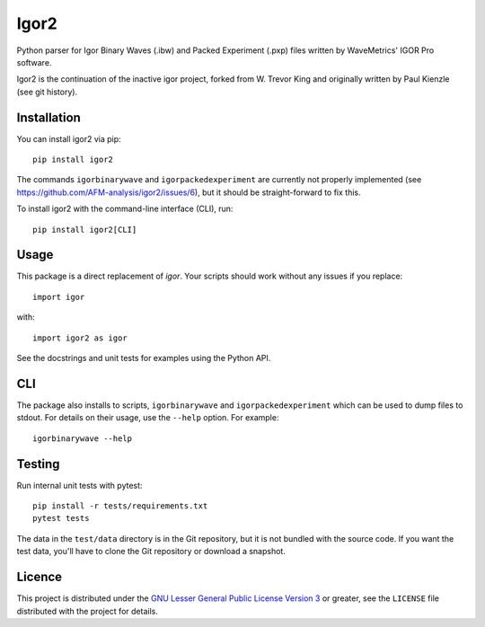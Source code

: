 Igor2
=====

|PyPI Version| |Build Status| |Coverage Status|


Python parser for Igor Binary Waves (.ibw) and Packed Experiment
(.pxp) files written by WaveMetrics' IGOR Pro software.

Igor2 is the continuation of the inactive igor project, forked
from W. Trevor King and originally written by Paul Kienzle (see
git history).

Installation
------------
You can install igor2 via pip::

    pip install igor2

The commands ``igorbinarywave`` and ``igorpackedexperiment`` are currently
not properly implemented (see https://github.com/AFM-analysis/igor2/issues/6),
but it should be straight-forward to fix this.

To install igor2 with the command-line interface (CLI), run::

    pip install igor2[CLI]


Usage
-----
This package is a direct replacement of `igor`. Your scripts should work
without any issues if you replace::

    import igor

with::

    import igor2 as igor


See the docstrings and unit tests for examples using the Python API.

CLI
---
The package also installs to scripts, ``igorbinarywave`` and
``igorpackedexperiment`` which can be used to dump files to stdout.
For details on their usage, use the ``--help`` option.  For example::

    igorbinarywave --help


Testing
-------

Run internal unit tests with pytest::

    pip install -r tests/requirements.txt
    pytest tests

The data in the ``test/data`` directory is in the Git repository, but
it is not bundled with the source code.  If you want the test data,
you'll have to clone the Git repository or download a snapshot.

Licence
-------

This project is distributed under the `GNU Lesser General Public
License Version 3`_ or greater, see the ``LICENSE`` file distributed
with the project for details.


.. _layman: http://layman.sourceforge.net/
.. _wtk overlay: http://blog.tremily.us/posts/Gentoo_overlay/
.. _Debian: http://www.debian.org/
.. _Gentoo: http://www.gentoo.org/
.. _NumPy: http://numpy.scipy.org/
.. _Matplotlib: http://matplotlib.sourceforge.net/
.. _Nose: http://somethingaboutorange.com/mrl/projects/nose/
.. _Git: http://git-scm.com/
.. _homepage: http://blog.tremily.us/posts/igor/
.. _pip: http://pypi.python.org/pypi/pip
.. _igor.py: http://pypi.python.org/pypi/igor.py
.. _GNU Lesser General Public License Version 3:
    http://www.gnu.org/licenses/lgpl.txt
.. _update-copyright: http://blog.tremily.us/posts/update-copyright/


.. |PyPI Version| image:: https://img.shields.io/pypi/v/igor2.svg
   :target: https://pypi.python.org/pypi/igor2
.. |Build Status| image:: https://img.shields.io/github/actions/workflow/status/AFM-analysis/igor2/check.yml?branch=master
   :target: https://github.com/AFM-analysis/igor2/actions?query=workflow%3AChecks
.. |Coverage Status| image:: https://img.shields.io/codecov/c/github/AFM-analysis/igor2/master.svg
   :target: https://codecov.io/gh/AFM-analysis/igor2
